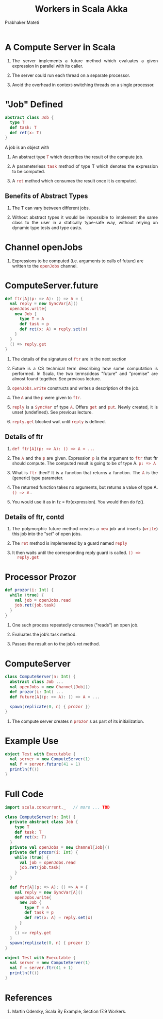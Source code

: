 # -*- mode: org -*-
#+TITLE: Workers in Scala Akka
#+AUTHOR: Prabhaker Mateti
#+DESCRIPTION: CEG7370 Distributed Computing
#+OPTIONS: toc:1 
#+OPTIONS: timestamp:t
#+OPTIONS: html-link-use-abs-url:nil html-postamble:t html-preamble:t
#+OPTIONS: html-scripts:t html-style:t html5-fancy:t tex:t
#+OPTIONS: org-html-indent:nil
#+LINK_HOME: ./actorsAkkaScalaOnePage.html
#+HTML_CONTAINER: div
#+HTML_DOCTYPE: xhtml-strict
#+HTML_HEAD: <style> P {text-align: justify} code {font-family: monospace; font-size: 10pt;color: brown;} @media screen {BODY {margin: 10%} }</style>
#+BIND: org-html-preamble-format (("en" "<a href=\"../../Top/\">CEG 7370 Distributed Computing</a> | <a href=\"./actorsAkkaScalaOnePage.html\"> Actors Akka Scala Overview</a> | <a href=\"./dining-philosophers-akka-fsm-Slides.html\"> Slides</a>"))
#+BIND: org-html-postamble-format (("en" "<hr size=1>Copyright &copy; 2014 %d %e &bull; <a href=\"http://www.wright.edu/~pmateti\">www.wright.edu/~pmateti</a>"))
#+STARTUP:showeverything
#+CREATOR: <a href="http://www.gnu.org/software/emacs/">Emacs</a> 24.3.1 (<a href="http://orgmode.org">Org</a> mode 8.2.4)

#+HTML_HEAD_EXTRA:
#+REVEAL_ROOT: http://www.cs.wright.edu/~pmateti/RevealJS
#+REVEAL_PREAMBLE: <a href="./dining-philosophers-akka-fsm-OnePage.html"> Single-Page</a><style> P {text-align: justify} code {font-family: monospace; font-size: 10pt; color: yellow;} pre.src, pre.src-scala {font-family: monospace; font-size: 20pt; color: cyan;} </style>
#+REVEAL_THEME: default
#+REVEAL_TRANS: default
#+REVEAL_HLEVEL: 2
#+REVEAL-SLIDE-NUMBER: t
#+OPTIONS: reveal_control:t reveal_progress:t reveal_history:t reveal_center:t reveal_rolling_links:t reveal_keyboard:t reveal_overview:t
#+REVEAL_TITLE_SLIDE_TEMPLATE: <h1>%t</h1><h3>%a</h3>%e<h2>%d</h2>Assuming familiarity with the Actors, Scala and Akka<br><a href="../../Top/">CEG 7370 Distributed Computing</a>
#+ATTR_REVEAL: highlight-blue  # not working

* A Compute Server in Scala

1. The server implements a future method which evaluates a given
   expression in parallel with its caller.

1. The server could run each thread on a separate processor.

1. Avoid the overhead in context-switching threads on a single processor.

* "Job" Defined

#+begin_src scala
  abstract class Job {
    type T
    def task: T
    def ret(x: T)
  }
#+end_src

A job is an object with

1. An abstract type =T= which describes the result of the compute job.

1. A parameterless =task= method of type T which denotes the expression
   to be computed.

1. A =ret= method which consumes the result once it is computed.

** Benefits of Abstract Types

1. The T can vary between different jobs.  

1. Without abstract types it would be impossible to implement the same
   class to the user in a statically type-safe way, without relying on
   dynamic type tests and type casts.

* Channel openJobs

1.  Expressions to be computed (i.e. arguments to calls of future) are
    written to the =openJobs= channel.

* ComputeServer.future

#+begin_src scala
  def ftr[A](p: => A): () => A = {
    val reply = new SyncVar[A]()
    openJobs.write{
      new Job {
        type T = A
        def task = p
        def ret(x: A) = reply.set(x)
      }
    }
    () => reply.get
  }
#+end_src

1. The details of the signature of =ftr= are in the next section

1. Future is a CS technical term describing how some computation is
   performed.  In Scala, the two terms/ideas "future" and "promise"
   are almost found together.  See previous lecture.

1. =openJobs.write= constructs and writes a description of the job.

1. The =A= and the =p= were given to =ftr=.

1. =reply= is a =SyncVar= of type =A=.  Offers =get= and =put=.  Newly
   created, it is unset (undefined). See previous lecture.

1. =reply.get= blocked wait until =reply= is defined.

** Details of ftr

1.  =def ftr[A](p: => A): () => A = ...=

1. The =A= and the =p= are given.  Expression =p= is the argument to
   =ftr= that ftr should compute.  The computed result is going to be
   of type A. =p: => A=

1. What is =ftr= then? It is a function that returns a function.  The
   =A= is the  (generic) type parameter.

1. The returned function takes no arguments, but returns a value of
   type A.  =() => A= .

1. You would use it as in fz = ftr(expression).  You would then do
   fz().

** Details of ftr, contd

1. The polymorphic future method creates a =new= job and inserts
   (=write=) this job into the "set" of open jobs.

1. The =ret= method is implemented by a guard named =reply= 

1. It then waits until the corresponding reply guard is called. =() =>
   reply.get=

* Processor Prozor

#+begin_src scala
  def prozor(i: Int) {
    while (true) {
      val job = openJobs.read
      job.ret(job.task)
    }
  }
#+end_src

1. One such process repeatedly consumes ("reads") an open job.

1. Evaluates the job’s task method.

1. Passes the result on to the job’s ret method. 

* ComputeServer

#+begin_src scala
class ComputeServer(n: Int) {
  abstract class Job ...
  val openJobs = new Channel[Job]()
  def prozor(i: Int) ...
  def future[A](p: => A): () => A = ...

  spawn(replicate(0, n) { prozor })
}

#+end_src

1. The compute server creates n =prozor= s as part of its initialization.

* Example Use

#+begin_src scala
object Test with Executable {
  val server = new ComputeServer(1)
  val f = server.future(41 + 1)
  println(f())
}
#+end_src

* Full Code

#+begin_src scala
import scala.concurrent._   // more ... TBD

class ComputeServer(n: Int) {
  private abstract class Job {
    type T
    def task: T
    def ret(x: T)
  }
  private val openJobs = new Channel[Job]()
  private def prozor(i: Int) {
    while (true) {
      val job = openJobs.read
      job.ret(job.task)
    }
  }

  def ftr[A](p: => A): () => A = {
    val reply = new SyncVar[A]()
    openJobs.write{
      new Job {
        type T = A
        def task = p
        def ret(x: A) = reply.set(x)
      }
    }
    () => reply.get
  }
  spawn(replicate(0, n) { prozor })
}

object Test with Executable {
  val server = new ComputeServer(1)
  val f = server.ftr(41 + 1)
  println(f())
}
#+end_src


* References

1. Martin Odersky, Scala By Example, Section 17.9 Workers.
